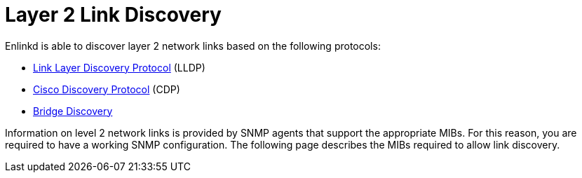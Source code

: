 
[[ga-enlinkd-layer-2-link-discovery]]
= Layer 2 Link Discovery

Enlinkd is able to discover layer 2 network links based on the following protocols:

* link:https://en.wikipedia.org/wiki/Link_Layer_Discovery_Protocol[Link Layer Discovery Protocol] (LLDP)
* link:https://en.wikipedia.org/wiki/Cisco_Discovery_Protocol[Cisco Discovery Protocol] (CDP)
* link:https://en.wikipedia.org/wiki/Bridging_(networking)[Bridge Discovery]

Information on level 2 network links is provided by SNMP agents that support the appropriate MIBs.
For this reason, you are required to have a working SNMP configuration.
The following page describes the MIBs required to allow link discovery.
